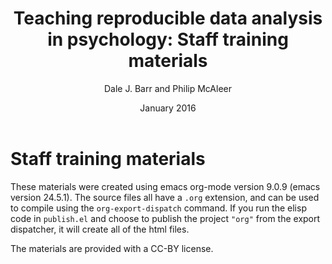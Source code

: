 #+TITLE: Teaching reproducible data analysis in psychology: Staff training materials
#+AUTHOR: Dale J. Barr and Philip McAleer
#+OPTIONS: toc:nil num:nil
#+DATE: January 2016

* Staff training materials

These materials were created using emacs org-mode version 9.0.9 (emacs version 24.5.1).  The source files all have a =.org= extension, and can be used to compile using the =org-export-dispatch= command.  If you run the elisp code in =publish.el= and choose to publish the project ="org"= from the export dispatcher, it will create all of the html files.

The materials are provided with a CC-BY license.
